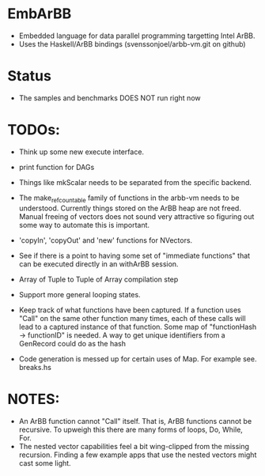 * EmbArBB
  + Embedded language for data parallel programming targetting Intel ArBB. 
  + Uses the Haskell/ArBB bindings (svenssonjoel/arbb-vm.git on github)

* Status
  + The samples and benchmarks DOES NOT run right now

* TODOs:  
  + Think up some new execute interface. 
 
  + print function for DAGs
   
  + Things like mkScalar needs to be separated from the specific backend. 

  + The make_ref_countable family of functions in the arbb-vm needs to be understood. 
    Currently things stored on the ArBB heap are not freed. Manual freeing 
    of vectors does not sound very attractive so figuring out some way to automate this 
    is important. 

  + 'copyIn', 'copyOut' and 'new' functions for NVectors. 
    
  + See if there is a point to having some set of "immediate functions" that can 
    be executed directly in an withArBB session. 

  + Array of Tuple to Tuple of Array compilation step

  + Support more general looping states. 

  + Keep track of what functions have been captured. If a function uses "Call"  on 
    the same other function many times, each of these calls will lead to a captured 
    instance of that function. Some map of "functionHash -> functionID" is needed. 
    A way to get unique identifiers from a GenRecord could do as the hash
    
  + Code generation is messed up for certain uses of Map. 
    For example see. breaks.hs 
    
    
* NOTES: 
  + An ArBB function cannot "Call" itself. That is, ArBB functions 
    cannot be recursive. To upweigh this there are many forms of loops, 
    Do, While, For. 
  + The nested vector capabilities feel a bit wing-clipped from the 
    missing recursion. Finding a few example apps that use the nested 
    vectors might cast some light.
 



